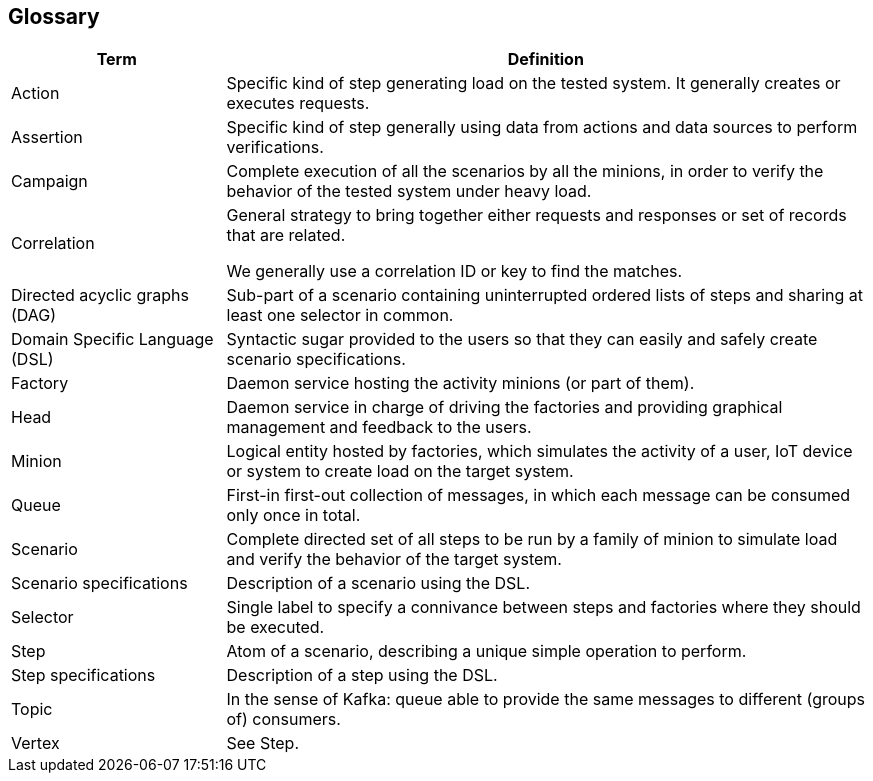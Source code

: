 [[section-glossary]]
== Glossary

[options="header",cols="1,3"]
|===
| Term         | Definition
| Action     |
Specific kind of step generating load on the tested system. It generally creates or executes requests.
| Assertion     |
Specific kind of step generally using data from actions and data sources to perform verifications.
| Campaign     |
Complete execution of all the scenarios by all the minions, in order to verify the behavior of the tested system under heavy load.
| Correlation     |
General strategy to bring together either requests and responses or set of records that are related.

We generally use a correlation ID or key to find the matches.
| Directed acyclic graphs (DAG) |
Sub-part of a scenario containing uninterrupted ordered lists of steps and sharing at least one selector in common.
| Domain Specific Language (DSL) |
Syntactic sugar provided to the users so that they can easily and safely create scenario specifications.
| Factory     |
Daemon service hosting the activity minions (or part of them).
| Head     |
Daemon service in charge of driving the factories and providing graphical management and feedback to the users.
| Minion     |
Logical entity hosted by factories, which simulates the activity of a user, IoT device or system to create load on the target system.
| Queue   |
First-in first-out collection of messages, in which each message can be consumed only once in total.
| Scenario   |
Complete directed set of all steps to be run by a family of minion to simulate load and verify the behavior of the target system.
| Scenario specifications |
Description of a scenario using the DSL.
| Selector |
Single label to specify a connivance between steps and factories where they should be executed.
| Step     |
Atom of a scenario, describing a unique simple operation to perform.
| Step specifications    |
Description of a step using the DSL.
| Topic     |
In the sense of Kafka: queue able to provide the same messages to different (groups of) consumers.
| Vertex     |
See Step.
|===
